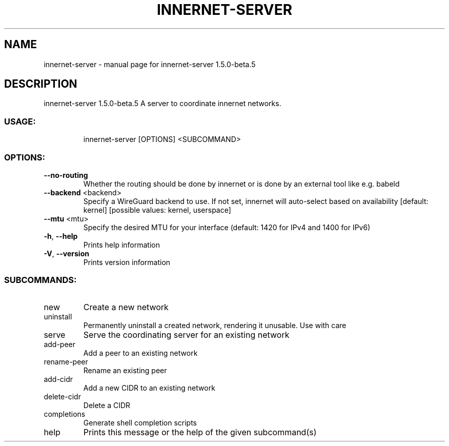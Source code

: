 .\" DO NOT MODIFY THIS FILE!  It was generated by help2man 1.48.5.
.TH INNERNET-SERVER "8" "September 2021" "innernet-server 1.5.0-beta.5" "System Administration Utilities"
.SH NAME
innernet-server \- manual page for innernet-server 1.5.0-beta.5
.SH DESCRIPTION
innernet\-server 1.5.0\-beta.5
A server to coordinate innernet networks.
.SS "USAGE:"
.IP
innernet\-server [OPTIONS] <SUBCOMMAND>
.SS "OPTIONS:"
.TP
\fB\-\-no\-routing\fR
Whether the routing should be done by innernet or is done by an external tool like e.g.
babeld
.TP
\fB\-\-backend\fR <backend>
Specify a WireGuard backend to use. If not set, innernet will auto\-select based on
availability [default: kernel]  [possible values: kernel, userspace]
.TP
\fB\-\-mtu\fR <mtu>
Specify the desired MTU for your interface (default: 1420 for IPv4 and 1400 for IPv6)
.TP
\fB\-h\fR, \fB\-\-help\fR
Prints help information
.TP
\fB\-V\fR, \fB\-\-version\fR
Prints version information
.SS "SUBCOMMANDS:"
.TP
new
Create a new network
.TP
uninstall
Permanently uninstall a created network, rendering it unusable. Use with care
.TP
serve
Serve the coordinating server for an existing network
.TP
add\-peer
Add a peer to an existing network
.TP
rename\-peer
Rename an existing peer
.TP
add\-cidr
Add a new CIDR to an existing network
.TP
delete\-cidr
Delete a CIDR
.TP
completions
Generate shell completion scripts
.TP
help
Prints this message or the help of the given subcommand(s)
